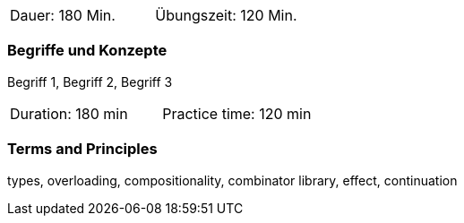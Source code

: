 // tag::DE[]
|===
| Dauer: 180 Min. | Übungszeit: 120 Min.
|===

=== Begriffe und Konzepte
Begriff 1, Begriff 2, Begriff 3


// end::DE[]

// tag::EN[]
|===
| Duration: 180 min | Practice time: 120 min
|===

=== Terms and Principles
types, overloading, compositionality, combinator library, effect, continuation

// end::EN[]

